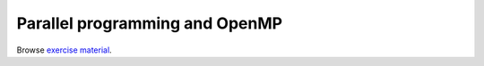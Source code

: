 Parallel programming and OpenMP
===============================

Browse `exercise material <../exercises/openmp/>`_.
